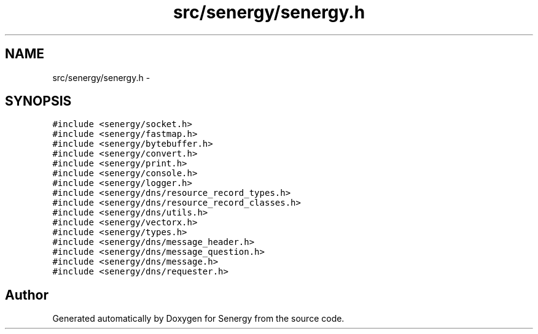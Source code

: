 .TH "src/senergy/senergy.h" 3 "Tue Feb 11 2014" "Version 1.0" "Senergy" \" -*- nroff -*-
.ad l
.nh
.SH NAME
src/senergy/senergy.h \- 
.SH SYNOPSIS
.br
.PP
\fC#include <senergy/socket\&.h>\fP
.br
\fC#include <senergy/fastmap\&.h>\fP
.br
\fC#include <senergy/bytebuffer\&.h>\fP
.br
\fC#include <senergy/convert\&.h>\fP
.br
\fC#include <senergy/print\&.h>\fP
.br
\fC#include <senergy/console\&.h>\fP
.br
\fC#include <senergy/logger\&.h>\fP
.br
\fC#include <senergy/dns/resource_record_types\&.h>\fP
.br
\fC#include <senergy/dns/resource_record_classes\&.h>\fP
.br
\fC#include <senergy/dns/utils\&.h>\fP
.br
\fC#include <senergy/vectorx\&.h>\fP
.br
\fC#include <senergy/types\&.h>\fP
.br
\fC#include <senergy/dns/message_header\&.h>\fP
.br
\fC#include <senergy/dns/message_question\&.h>\fP
.br
\fC#include <senergy/dns/message\&.h>\fP
.br
\fC#include <senergy/dns/requester\&.h>\fP
.br

.SH "Author"
.PP 
Generated automatically by Doxygen for Senergy from the source code\&.
